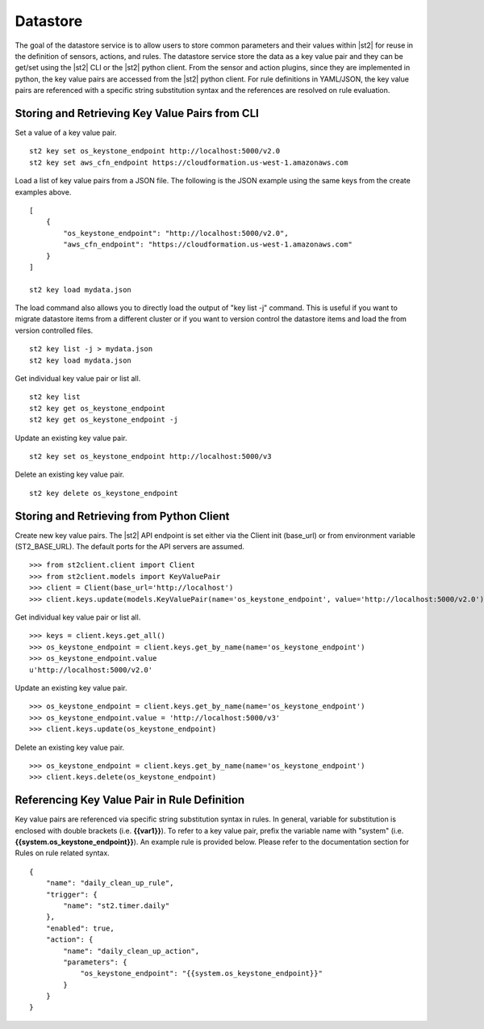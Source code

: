 Datastore
===============================

The goal of the datastore service is to allow users to store common
parameters and their values within |st2| for reuse in the definition
of sensors, actions, and rules. The datastore service store the data as
a key value pair and they can be get/set using the |st2| CLI or the |st2|
python client. From the sensor and action plugins, since they are
implemented in python, the key value pairs are accessed from the |st2|
python client. For rule definitions in YAML/JSON, the key value pairs are
referenced with a specific string substitution syntax and the references
are resolved on rule evaluation.

Storing and Retrieving Key Value Pairs from CLI
-----------------------------------------------

Set a value of a key value pair.

::

    st2 key set os_keystone_endpoint http://localhost:5000/v2.0
    st2 key set aws_cfn_endpoint https://cloudformation.us-west-1.amazonaws.com

Load a list of key value pairs from a JSON file. The following is the
JSON example using the same keys from the create examples above.

::

    [
        {
            "os_keystone_endpoint": "http://localhost:5000/v2.0",
            "aws_cfn_endpoint": "https://cloudformation.us-west-1.amazonaws.com"
        }
    ]

    st2 key load mydata.json

The load command also allows you to directly load the output of "key list -j"
command. This is useful if you want to migrate datastore items from a different
cluster or if you want to version control the datastore items and load the from
version controlled files.

::

    st2 key list -j > mydata.json
    st2 key load mydata.json

Get individual key value pair or list all.

::

    st2 key list
    st2 key get os_keystone_endpoint
    st2 key get os_keystone_endpoint -j

Update an existing key value pair.

::

    st2 key set os_keystone_endpoint http://localhost:5000/v3

Delete an existing key value pair.

::

    st2 key delete os_keystone_endpoint

Storing and Retrieving from Python Client
-----------------------------------------

Create new key value pairs. The |st2| API endpoint is set either via
the Client init (base\_url) or from environment variable
(ST2\_BASE\_URL). The default ports for the API servers are assumed.

::

    >>> from st2client.client import Client
    >>> from st2client.models import KeyValuePair
    >>> client = Client(base_url='http://localhost')
    >>> client.keys.update(models.KeyValuePair(name='os_keystone_endpoint', value='http://localhost:5000/v2.0'))

Get individual key value pair or list all.

::

    >>> keys = client.keys.get_all()
    >>> os_keystone_endpoint = client.keys.get_by_name(name='os_keystone_endpoint')
    >>> os_keystone_endpoint.value
    u'http://localhost:5000/v2.0'

Update an existing key value pair.

::

    >>> os_keystone_endpoint = client.keys.get_by_name(name='os_keystone_endpoint')
    >>> os_keystone_endpoint.value = 'http://localhost:5000/v3'
    >>> client.keys.update(os_keystone_endpoint)

Delete an existing key value pair.

::

    >>> os_keystone_endpoint = client.keys.get_by_name(name='os_keystone_endpoint')
    >>> client.keys.delete(os_keystone_endpoint)

Referencing Key Value Pair in Rule Definition
---------------------------------------------

Key value pairs are referenced via specific string substitution syntax
in rules. In general, variable for substitution is enclosed with double
brackets (i.e. **{{var1}}**). To refer to a key value pair, prefix the
variable name with "system" (i.e.
**{{system.os\_keystone\_endpoint}}**). An example rule is provided
below. Please refer to the documentation section for Rules on rule
related syntax.

::

    {
        "name": "daily_clean_up_rule",
        "trigger": {
            "name": "st2.timer.daily"
        },
        "enabled": true,
        "action": {
            "name": "daily_clean_up_action",
            "parameters": {
                "os_keystone_endpoint": "{{system.os_keystone_endpoint}}"
            }
        }
    }

